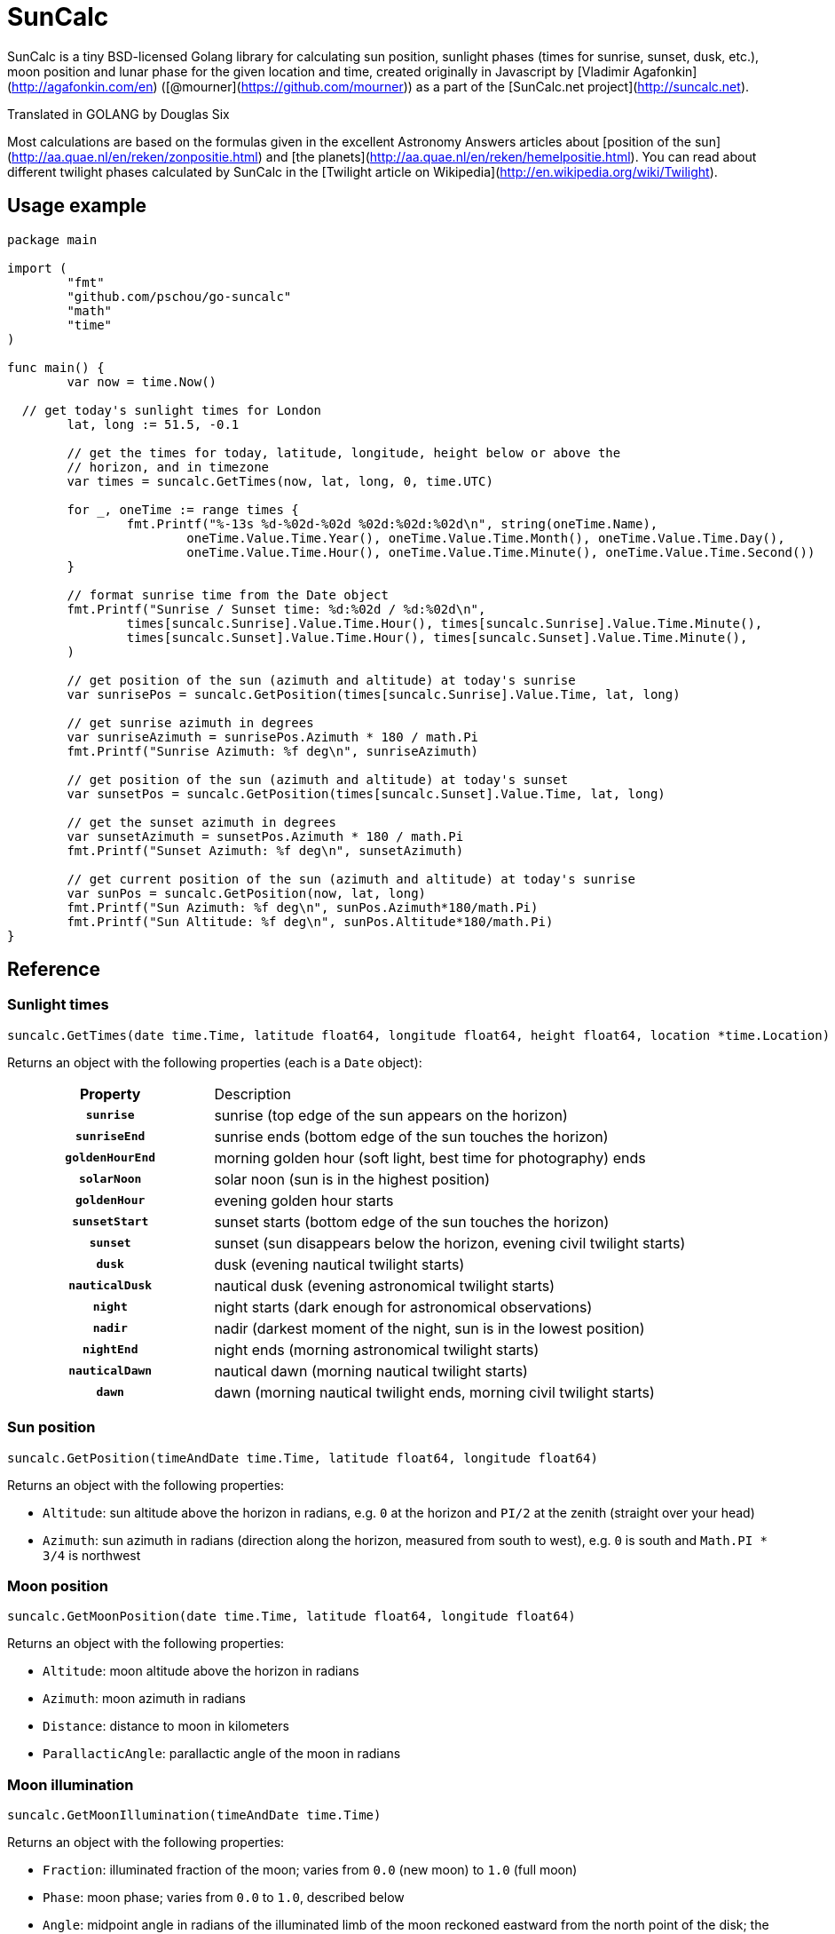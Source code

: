 = SunCalc
:source-highlighter: highlight.js

SunCalc is a tiny BSD-licensed Golang library for calculating sun position,
sunlight phases (times for sunrise, sunset, dusk, etc.),
moon position and lunar phase for the given location and time,
created originally in Javascript by [Vladimir Agafonkin](http://agafonkin.com/en) ([@mourner](https://github.com/mourner))
as a part of the [SunCalc.net project](http://suncalc.net).

Translated in GOLANG by Douglas Six

Most calculations are based on the formulas given in the excellent Astronomy Answers articles
about [position of the sun](http://aa.quae.nl/en/reken/zonpositie.html)
and [the planets](http://aa.quae.nl/en/reken/hemelpositie.html).
You can read about different twilight phases calculated by SunCalc
in the [Twilight article on Wikipedia](http://en.wikipedia.org/wiki/Twilight).


== Usage example

[source, go]
----
package main

import (
	"fmt"
	"github.com/pschou/go-suncalc"
	"math"
	"time"
)

func main() {
	var now = time.Now()

  // get today's sunlight times for London
	lat, long := 51.5, -0.1

	// get the times for today, latitude, longitude, height below or above the
	// horizon, and in timezone
	var times = suncalc.GetTimes(now, lat, long, 0, time.UTC)

	for _, oneTime := range times {
		fmt.Printf("%-13s %d-%02d-%02d %02d:%02d:%02d\n", string(oneTime.Name),
			oneTime.Value.Time.Year(), oneTime.Value.Time.Month(), oneTime.Value.Time.Day(),
			oneTime.Value.Time.Hour(), oneTime.Value.Time.Minute(), oneTime.Value.Time.Second())
	}

	// format sunrise time from the Date object
	fmt.Printf("Sunrise / Sunset time: %d:%02d / %d:%02d\n",
		times[suncalc.Sunrise].Value.Time.Hour(), times[suncalc.Sunrise].Value.Time.Minute(),
		times[suncalc.Sunset].Value.Time.Hour(), times[suncalc.Sunset].Value.Time.Minute(),
	)

	// get position of the sun (azimuth and altitude) at today's sunrise
	var sunrisePos = suncalc.GetPosition(times[suncalc.Sunrise].Value.Time, lat, long)

	// get sunrise azimuth in degrees
	var sunriseAzimuth = sunrisePos.Azimuth * 180 / math.Pi
	fmt.Printf("Sunrise Azimuth: %f deg\n", sunriseAzimuth)

	// get position of the sun (azimuth and altitude) at today's sunset
	var sunsetPos = suncalc.GetPosition(times[suncalc.Sunset].Value.Time, lat, long)

	// get the sunset azimuth in degrees
	var sunsetAzimuth = sunsetPos.Azimuth * 180 / math.Pi
	fmt.Printf("Sunset Azimuth: %f deg\n", sunsetAzimuth)

	// get current position of the sun (azimuth and altitude) at today's sunrise
	var sunPos = suncalc.GetPosition(now, lat, long)
	fmt.Printf("Sun Azimuth: %f deg\n", sunPos.Azimuth*180/math.Pi)
	fmt.Printf("Sun Altitude: %f deg\n", sunPos.Altitude*180/math.Pi)
}
----

== Reference

=== Sunlight times

[source, go]
----
suncalc.GetTimes(date time.Time, latitude float64, longitude float64, height float64, location *time.Location)
----

Returns an object with the following properties (each is a `Date` object):

[cols="30h,70d"]
|===
| Property
| Description


| `sunrise`
| sunrise (top edge of the sun appears on the horizon)

| `sunriseEnd`
| sunrise ends (bottom edge of the sun touches the horizon)

| `goldenHourEnd`
| morning golden hour (soft light, best time for photography) ends

| `solarNoon`
| solar noon (sun is in the highest position)

| `goldenHour`
| evening golden hour starts

| `sunsetStart`
| sunset starts (bottom edge of the sun touches the horizon)

| `sunset`
| sunset (sun disappears below the horizon, evening civil twilight starts)

| `dusk`
| dusk (evening nautical twilight starts)

| `nauticalDusk`
| nautical dusk (evening astronomical twilight starts)

| `night`
| night starts (dark enough for astronomical observations)

| `nadir`
| nadir (darkest moment of the night, sun is in the lowest position)

| `nightEnd`
| night ends (morning astronomical twilight starts)

| `nauticalDawn`
| nautical dawn (morning nautical twilight starts)

| `dawn`
| dawn (morning nautical twilight ends, morning civil twilight starts)
|===

=== Sun position

[source, go]
----
suncalc.GetPosition(timeAndDate time.Time, latitude float64, longitude float64)
----

Returns an object with the following properties:

 * `Altitude`: sun altitude above the horizon in radians,
 e.g. `0` at the horizon and `PI/2` at the zenith (straight over your head)
 * `Azimuth`: sun azimuth in radians (direction along the horizon, measured from south to west),
 e.g. `0` is south and `Math.PI * 3/4` is northwest


=== Moon position

[source, go]
----
suncalc.GetMoonPosition(date time.Time, latitude float64, longitude float64)
----

Returns an object with the following properties:

 * `Altitude`: moon altitude above the horizon in radians
 * `Azimuth`: moon azimuth in radians
 * `Distance`: distance to moon in kilometers
 * `ParallacticAngle`: parallactic angle of the moon in radians


=== Moon illumination

[source, go]
----
suncalc.GetMoonIllumination(timeAndDate time.Time)
----

Returns an object with the following properties:

 * `Fraction`: illuminated fraction of the moon; varies from `0.0` (new moon) to `1.0` (full moon)
 * `Phase`: moon phase; varies from `0.0` to `1.0`, described below
 * `Angle`: midpoint angle in radians of the illuminated limb of the moon reckoned eastward from the north point of the disk;
 the moon is waxing if the angle is negative, and waning if positive

Moon phase value should be interpreted like this:

[cols="20h,80d"]
|===
| Phase
| Name

| 0
| New Moon

|
| Waxing Crescent

| 0.25
| First Quarter

|
| Waxing Gibbous

| 0.5
| Full Moon

|
| Waning Gibbous

| 0.75
| Last Quarter

|
| Waning Crescent
|===


By subtracting the `parallacticAngle` from the `angle` one can get the zenith angle of the moons bright limb (anticlockwise).
The zenith angle can be used do draw the moon shape from the observers perspective (e.g. moon lying on its back).

=== Moon rise and set times

[source, go]
----
suncalc.GetMoonTimes(date time.Time, latitude float64, longitude float64[, inUTC bool])
----

Returns an object with the following properties:

 * `Rise`: moonrise time as `Date`
 * `Set`: moonset time as `Date`
 * `AlwaysUp`: `true` if the moon never rises/sets and is always _above_ the horizon during the day
 * `AlwaysDown`: `true` if the moon is always _below_ the horizon

By default, it will search for moon rise and set during local user's day (from 0 to 24 hours).
If `inUTC` is set to true, it will instead search the specified date from 0 to 24 UTC hours.

== Changelog

=== 1.1.0 - Mai 23, 2020
* `suncalc.GetTimes()` now takes two additional parameters:
** `height`: positive elevation position. Can be set to 0, if not known.
** `location`: time.Location for the result Time. It can be `nil`
* `DayTime` structure members changed. `MorningName` becomes `Name` and `Time` becomes `Value` of type `sql.NullTime`
to have the valuable information about the validity of the date. In fact, in some places and time some values are
not possible: close to the polars the sun does not set in summer and does not rise in winter.
* Add some unit tests
* Update Documentation

=== 1.0.2 - Mai 21, 2019
* Finish documentation.
* Make sure all struct fields are visible from outside.

=== 1.0.1 - Mai 18, 2019
* Place SunCalc in his own package.
* Make some struct variables visible from outside.

=== 1.0.0 - Mai 18, 2019
* First commit.

